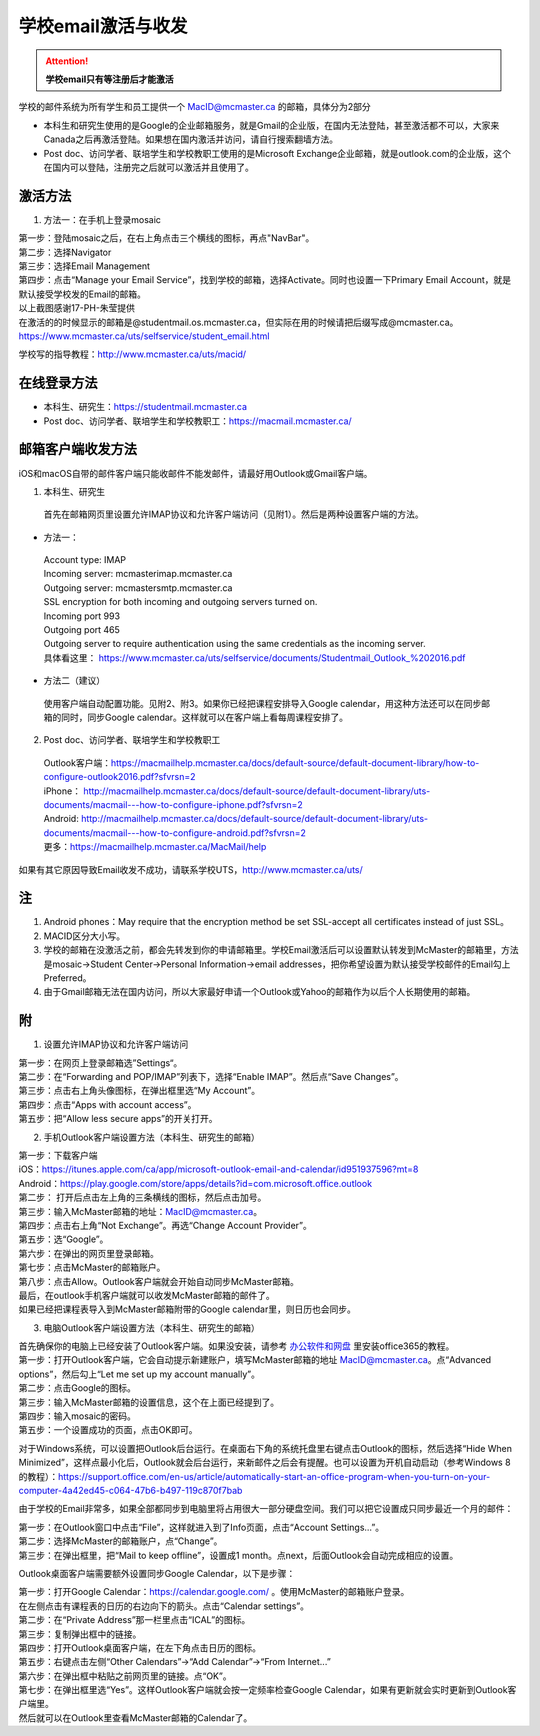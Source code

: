 ﻿学校email激活与收发
===========================
.. attention::
   **学校email只有等注册后才能激活**

学校的邮件系统为所有学生和员工提供一个 MacID@mcmaster.ca 的邮箱，具体分为2部分

- 本科生和研究生使用的是Google的企业邮箱服务，就是Gmail的企业版，在国内无法登陆，甚至激活都不可以，大家来Canada之后再激活登陆。如果想在国内激活并访问，请自行搜索翻墙方法。
- Post doc、访问学者、联培学生和学校教职工使用的是Microsoft Exchange企业邮箱，就是outlook.com的企业版，这个在国内可以登陆，注册完之后就可以激活并且使用了。

激活方法
---------------------------------------
1. 方法一：在手机上登录mosaic

| 第一步：登陆mosaic之后，在右上角点击三个横线的图标，再点"NavBar"。

.. image:: /resource/XueXiaoemailSheZhi/activate_email_on_phone_1.png
   :align: center
   :scale: 50%

| 第二步：选择Navigator

.. image:: /resource/XueXiaoemailSheZhi/activate_email_on_phone_2.png
   :align: center
   :scale: 50%

| 第三步：选择Email Management

.. image:: /resource/XueXiaoemailSheZhi/activate_email_on_phone_3.png
   :align: center
   :scale: 50%

| 第四步：点击“Manage your Email Service”，找到学校的邮箱，选择Activate。同时也设置一下Primary Email Account，就是默认接受学校发的Email的邮箱。

.. image:: /resource/XueXiaoemailSheZhi/activate_email_on_phone_4.png
   :align: center
   :scale: 50%

| 以上截图感谢17-PH-朱莹提供
| 在激活的的时候显示的邮箱是@studentmail.os.mcmaster.ca，但实际在用的时候请把后缀写成@mcmaster.ca。https://www.mcmaster.ca/uts/selfservice/student_email.html

学校写的指导教程：http://www.mcmaster.ca/uts/macid/

在线登录方法
-----------------------------------------------
- 本科生、研究生：https://studentmail.mcmaster.ca
- Post doc、访问学者、联培学生和学校教职工：https://macmail.mcmaster.ca/

邮箱客户端收发方法
-------------------------------------------------
iOS和macOS自带的邮件客户端只能收邮件不能发邮件，请最好用Outlook或Gmail客户端。

1. 本科生、研究生

 | 首先在邮箱网页里设置允许IMAP协议和允许客户端访问（见附1）。然后是两种设置客户端的方法。

- 方法一：

 | Account type: IMAP 
 | Incoming server: mcmasterimap.mcmaster.ca 
 | Outgoing server: mcmastersmtp.mcmaster.ca 
 | SSL encryption for both incoming and outgoing servers turned on. 
 | Incoming port 993 
 | Outgoing port 465 
 | Outgoing server to require authentication using the same credentials as the incoming server. 
 | 具体看这里： https://www.mcmaster.ca/uts/selfservice/documents/Studentmail_Outlook_%202016.pdf

- 方法二（建议）

 | 使用客户端自动配置功能。见附2、附3。如果你已经把课程安排导入Google calendar，用这种方法还可以在同步邮箱的同时，同步Google calendar。这样就可以在客户端上看每周课程安排了。

2. Post doc、访问学者、联培学生和学校教职工

 | Outlook客户端：https://macmailhelp.mcmaster.ca/docs/default-source/default-document-library/how-to-configure-outlook2016.pdf?sfvrsn=2
 | iPhone： http://macmailhelp.mcmaster.ca/docs/default-source/default-document-library/uts-documents/macmail---how-to-configure-iphone.pdf?sfvrsn=2
 | Android: http://macmailhelp.mcmaster.ca/docs/default-source/default-document-library/uts-documents/macmail---how-to-configure-android.pdf?sfvrsn=2 
 | 更多：https://macmailhelp.mcmaster.ca/MacMail/help

如果有其它原因导致Email收发不成功，请联系学校UTS，http://www.mcmaster.ca/uts/

注
--------------------------------------
1) Android phones：May require that the encryption method be set SSL-accept all certificates instead of just SSL。
#) MACID区分大小写。
#) 学校的邮箱在没激活之前，都会先转发到你的申请邮箱里。学校Email激活后可以设置默认转发到McMaster的邮箱里，方法是mosaic->Student Center->Personal Information->email addresses，把你希望设置为默认接受学校邮件的Email勾上Preferred。
#) 由于Gmail邮箱无法在国内访问，所以大家最好申请一个Outlook或Yahoo的邮箱作为以后个人长期使用的邮箱。

附
-------------------------------------------
1) 设置允许IMAP协议和允许客户端访问

| 第一步：在网页上登录邮箱选”Settings“。

.. image:: /resource/XueXiaoemailSheZhi/IMAP_1.png
   :align: center

| 第二步：在“Forwarding and POP/IMAP”列表下，选择“Enable IMAP”。然后点“Save Changes”。

.. image:: /resource/XueXiaoemailSheZhi/IMAP_2.png
   :align: center

| 第三步：点击右上角头像图标，在弹出框里选“My Account”。

.. image:: /resource/XueXiaoemailSheZhi/IMAP_3.png
   :align: center

| 第四步：点击“Apps with account access”。

.. image:: /resource/XueXiaoemailSheZhi/IMAP_4.png
   :align: center

| 第五步：把“Allow less secure apps”的开关打开。

.. image:: /resource/XueXiaoemailSheZhi/IMAP_5.png
   :align: center

2) 手机Outlook客户端设置方法（本科生、研究生的邮箱）

| 第一步：下载客户端
| iOS：https://itunes.apple.com/ca/app/microsoft-outlook-email-and-calendar/id951937596?mt=8
| Android：https://play.google.com/store/apps/details?id=com.microsoft.office.outlook

.. image:: /resource/XueXiaoemailSheZhi/outlook_ios_1.png
   :align: center
   :scale: 25%

| 第二步： 打开后点击左上角的三条横线的图标，然后点击加号。

.. image:: /resource/XueXiaoemailSheZhi/outlook_ios_2.png
   :align: center
   :scale: 25%

| 第三步：输入McMaster邮箱的地址：MacID@mcmaster.ca。

.. image:: /resource/XueXiaoemailSheZhi/outlook_ios_3.png
   :align: center
   :scale: 25%

| 第四步：点击右上角“Not Exchange”。再选“Change Account Provider”。

.. image:: /resource/XueXiaoemailSheZhi/outlook_ios_4.png
   :align: center
   :scale: 25%

| 第五步：选“Google”。

.. image:: /resource/XueXiaoemailSheZhi/outlook_ios_5.png
   :align: center
   :scale: 25%

| 第六步：在弹出的网页里登录邮箱。

.. image:: /resource/XueXiaoemailSheZhi/outlook_ios_6.png
   :align: center
   :scale: 25%

| 第七步：点击McMaster的邮箱账户。

.. image:: /resource/XueXiaoemailSheZhi/outlook_ios_7.png
   :align: center
   :scale: 25%

| 第八步：点击Allow。Outlook客户端就会开始自动同步McMaster邮箱。

.. image:: /resource/XueXiaoemailSheZhi/outlook_ios_8.png
   :align: center
   :scale: 25%

| 最后，在outlook手机客户端就可以收发McMaster邮箱的邮件了。

.. image:: /resource/XueXiaoemailSheZhi/outlook_ios_9.png
   :align: center
   :scale: 25%

| 如果已经把课程表导入到McMaster邮箱附带的Google calendar里，则日历也会同步。

.. image:: /resource/XueXiaoemailSheZhi/outlook_ios_10.png
   :align: center
   :scale: 25%

3) 电脑Outlook客户端设置方法（本科生、研究生的邮箱）

| 首先确保你的电脑上已经安装了Outlook客户端。如果没安装，请参考 `办公软件和网盘`_ 里安装office365的教程。

.. image:: /resource/XueXiaoemailSheZhi/outlook_desktop_icon.png
   :align: center
   :scale: 50%

| 第一步：打开Outlook客户端，它会自动提示新建账户，填写McMaster邮箱的地址 MacID@mcmaster.ca。点“Advanced options”，然后勾上“Let me set up my account manually”。

.. image:: /resource/XueXiaoemailSheZhi/outlook_desktop_01.png
   :align: center

| 第二步：点击Google的图标。

.. image:: /resource/XueXiaoemailSheZhi/outlook_desktop_02.png
   :align: center

| 第三步：输入McMaster邮箱的设置信息，这个在上面已经提到了。

.. image:: /resource/XueXiaoemailSheZhi/outlook_desktop_03.png
   :align: center

| 第四步：输入mosaic的密码。

.. image:: /resource/XueXiaoemailSheZhi/outlook_desktop_04.JPG
   :align: center

| 第五步：一个设置成功的页面，点击OK即可。

.. image:: /resource/XueXiaoemailSheZhi/outlook_desktop_05.png
   :align: center

对于Windows系统，可以设置把Outlook后台运行。在桌面右下角的系统托盘里右键点击Outlook的图标，然后选择“Hide When Minimized”，这样点最小化后，Outlook就会后台运行，来新邮件之后会有提醒。也可以设置为开机自动启动（参考Windows 8的教程）：https://support.office.com/en-us/article/automatically-start-an-office-program-when-you-turn-on-your-computer-4a42ed45-c064-47b6-b497-119c870f7bab

.. image:: /resource/XueXiaoemailSheZhi/outlook_desktop_settings_01.png
   :align: center
   :scale: 50%

由于学校的Email非常多，如果全部都同步到电脑里将占用很大一部分硬盘空间。我们可以把它设置成只同步最近一个月的邮件：

| 第一步：在Outlook窗口中点击“File”，这样就进入到了Info页面，点击“Account Settings...”。

.. image:: /resource/XueXiaoemailSheZhi/outlook_desktop_sync_01.png
   :align: center

| 第二步：选择McMaster的邮箱账户，点“Change”。

.. image:: /resource/XueXiaoemailSheZhi/outlook_desktop_sync_02.png
   :align: center

| 第三步：在弹出框里，把“Mail to keep offline”，设置成1 month。点next，后面Outlook会自动完成相应的设置。

.. image:: /resource/XueXiaoemailSheZhi/outlook_desktop_sync_03.png
   :align: center

Outlook桌面客户端需要额外设置同步Google Calendar，以下是步骤：

| 第一步：打开Google Calendar：https://calendar.google.com/ 。使用McMaster的邮箱账户登录。
| 在左侧点击有课程表的日历的右边向下的箭头。点击“Calendar settings”。

.. image:: /resource/XueXiaoemailSheZhi/outlook_desktop_calendar_01.png
   :align: center

| 第二步：在“Private Address”那一栏里点击“ICAL”的图标。

.. image:: /resource/XueXiaoemailSheZhi/outlook_desktop_calendar_02.png
   :align: center

| 第三步：复制弹出框中的链接。

.. image:: /resource/XueXiaoemailSheZhi/outlook_desktop_calendar_03.png
   :align: center

| 第四步：打开Outlook桌面客户端，在左下角点击日历的图标。

.. image:: /resource/XueXiaoemailSheZhi/outlook_desktop_calendar_04.png
   :align: center
   :scale: 50%

| 第五步：右键点击左侧“Other Calendars”->“Add Calendar”->“From Internet...”

.. image:: /resource/XueXiaoemailSheZhi/outlook_desktop_calendar_05.png
   :align: center
   :scale: 50%

| 第六步：在弹出框中粘贴之前网页里的链接。点“OK”。

.. image:: /resource/XueXiaoemailSheZhi/outlook_desktop_calendar_06.png
   :align: center
   :scale: 50%

| 第七步：在弹出框里选“Yes”。这样Outlook客户端就会按一定频率检查Google Calendar，如果有更新就会实时更新到Outlook客户端里。

.. image:: /resource/XueXiaoemailSheZhi/outlook_desktop_calendar_07.png
   :align: center
   :scale: 50%

| 然后就可以在Outlook里查看McMaster邮箱的Calendar了。

.. image:: /resource/XueXiaoemailSheZhi/outlook_desktop_calendar_08.png
   :align: center

.. _办公软件和网盘: BanGongRuanJianHeWangPan.html